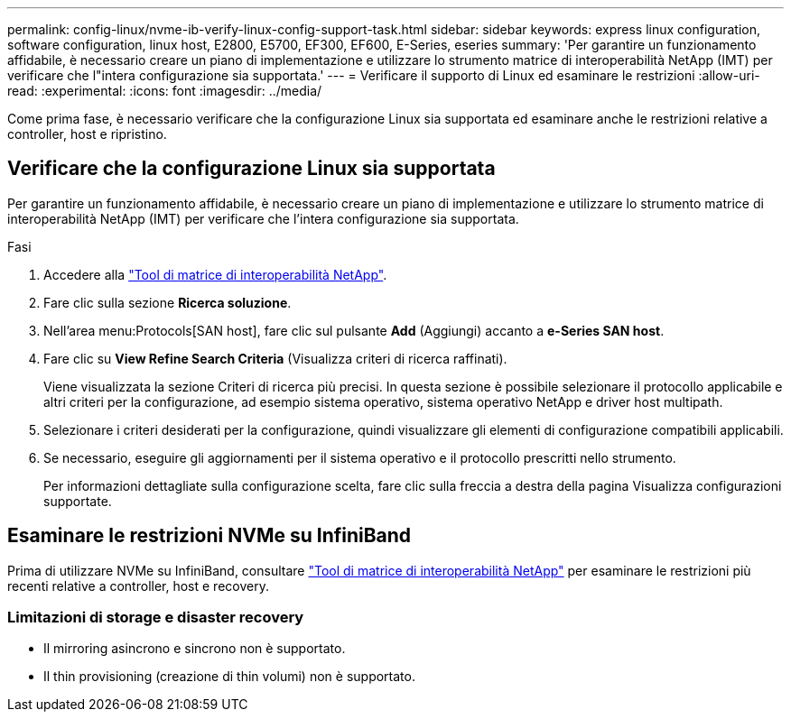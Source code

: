 ---
permalink: config-linux/nvme-ib-verify-linux-config-support-task.html 
sidebar: sidebar 
keywords: express linux configuration, software configuration, linux host, E2800, E5700, EF300, EF600, E-Series, eseries 
summary: 'Per garantire un funzionamento affidabile, è necessario creare un piano di implementazione e utilizzare lo strumento matrice di interoperabilità NetApp (IMT) per verificare che l"intera configurazione sia supportata.' 
---
= Verificare il supporto di Linux ed esaminare le restrizioni
:allow-uri-read: 
:experimental: 
:icons: font
:imagesdir: ../media/


[role="lead"]
Come prima fase, è necessario verificare che la configurazione Linux sia supportata ed esaminare anche le restrizioni relative a controller, host e ripristino.



== Verificare che la configurazione Linux sia supportata

Per garantire un funzionamento affidabile, è necessario creare un piano di implementazione e utilizzare lo strumento matrice di interoperabilità NetApp (IMT) per verificare che l'intera configurazione sia supportata.

.Fasi
. Accedere alla https://mysupport.netapp.com/matrix["Tool di matrice di interoperabilità NetApp"^].
. Fare clic sulla sezione *Ricerca soluzione*.
. Nell'area menu:Protocols[SAN host], fare clic sul pulsante *Add* (Aggiungi) accanto a *e-Series SAN host*.
. Fare clic su *View Refine Search Criteria* (Visualizza criteri di ricerca raffinati).
+
Viene visualizzata la sezione Criteri di ricerca più precisi. In questa sezione è possibile selezionare il protocollo applicabile e altri criteri per la configurazione, ad esempio sistema operativo, sistema operativo NetApp e driver host multipath.

. Selezionare i criteri desiderati per la configurazione, quindi visualizzare gli elementi di configurazione compatibili applicabili.
. Se necessario, eseguire gli aggiornamenti per il sistema operativo e il protocollo prescritti nello strumento.
+
Per informazioni dettagliate sulla configurazione scelta, fare clic sulla freccia a destra della pagina Visualizza configurazioni supportate.





== Esaminare le restrizioni NVMe su InfiniBand

Prima di utilizzare NVMe su InfiniBand, consultare https://mysupport.netapp.com/matrix["Tool di matrice di interoperabilità NetApp"^] per esaminare le restrizioni più recenti relative a controller, host e recovery.



=== Limitazioni di storage e disaster recovery

* Il mirroring asincrono e sincrono non è supportato.
* Il thin provisioning (creazione di thin volumi) non è supportato.

